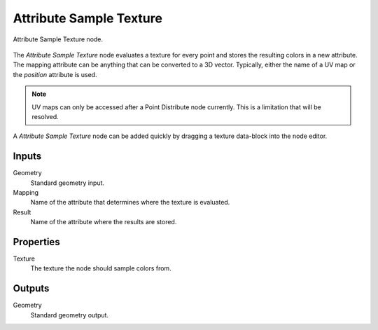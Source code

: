 .. index:: Geometry Nodes; Attribute Sample Texture
.. _bpy.types.GeometryNodeAttributeSampleTexture:

************************
Attribute Sample Texture
************************

.. figure:: /images/modeling_geometry-nodes_attribute_attribute-sample-texture_node.png
   :align: center

   Attribute Sample Texture node.

The *Attribute Sample Texture* node evaluates a texture for every point and
stores the resulting colors in a new attribute.
The mapping attribute can be anything that can be converted to a 3D vector.
Typically, either the name of a UV map or the *position* attribute is used.

.. note::

   UV maps can only be accessed after a Point Distribute node currently.
   This is a limitation that will be resolved.

A *Attribute Sample Texture* node can be added quickly by dragging a texture data-block into the node editor.


Inputs
======

Geometry
   Standard geometry input.

Mapping
   Name of the attribute that determines where the texture is evaluated.

Result
   Name of the attribute where the results are stored.


Properties
==========

Texture
   The texture the node should sample colors from.


Outputs
=======

Geometry
   Standard geometry output.
